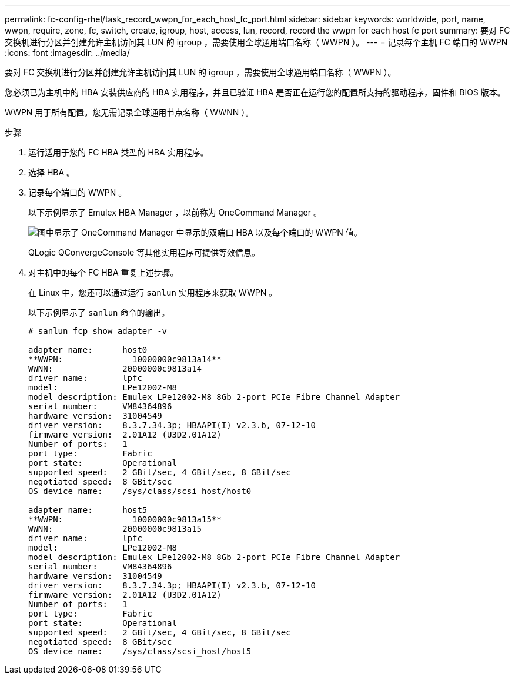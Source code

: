 ---
permalink: fc-config-rhel/task_record_wwpn_for_each_host_fc_port.html 
sidebar: sidebar 
keywords: worldwide, port, name, wwpn, require, zone, fc, switch, create, igroup, host, access, lun, record, record the wwpn for each host fc port 
summary: 要对 FC 交换机进行分区并创建允许主机访问其 LUN 的 igroup ，需要使用全球通用端口名称（ WWPN ）。 
---
= 记录每个主机 FC 端口的 WWPN
:icons: font
:imagesdir: ../media/


[role="lead"]
要对 FC 交换机进行分区并创建允许主机访问其 LUN 的 igroup ，需要使用全球通用端口名称（ WWPN ）。

您必须已为主机中的 HBA 安装供应商的 HBA 实用程序，并且已验证 HBA 是否正在运行您的配置所支持的驱动程序，固件和 BIOS 版本。

WWPN 用于所有配置。您无需记录全球通用节点名称（ WWNN ）。

.步骤
. 运行适用于您的 FC HBA 类型的 HBA 实用程序。
. 选择 HBA 。
. 记录每个端口的 WWPN 。
+
以下示例显示了 Emulex HBA Manager ，以前称为 OneCommand Manager 。

+
image::../media/emulex_hba_fc_fc_rhel.gif[图中显示了 OneCommand Manager 中显示的双端口 HBA 以及每个端口的 WWPN 值。]

+
QLogic QConvergeConsole 等其他实用程序可提供等效信息。

. 对主机中的每个 FC HBA 重复上述步骤。
+
在 Linux 中，您还可以通过运行 `sanlun` 实用程序来获取 WWPN 。

+
以下示例显示了 `sanlun` 命令的输出。

+
[listing]
----
# sanlun fcp show adapter -v

adapter name:      host0
**WWPN:              10000000c9813a14**
WWNN:              20000000c9813a14
driver name:       lpfc
model:             LPe12002-M8
model description: Emulex LPe12002-M8 8Gb 2-port PCIe Fibre Channel Adapter
serial number:     VM84364896
hardware version:  31004549
driver version:    8.3.7.34.3p; HBAAPI(I) v2.3.b, 07-12-10
firmware version:  2.01A12 (U3D2.01A12)
Number of ports:   1
port type:         Fabric
port state:        Operational
supported speed:   2 GBit/sec, 4 GBit/sec, 8 GBit/sec
negotiated speed:  8 GBit/sec
OS device name:    /sys/class/scsi_host/host0

adapter name:      host5
**WWPN:              10000000c9813a15**
WWNN:              20000000c9813a15
driver name:       lpfc
model:             LPe12002-M8
model description: Emulex LPe12002-M8 8Gb 2-port PCIe Fibre Channel Adapter
serial number:     VM84364896
hardware version:  31004549
driver version:    8.3.7.34.3p; HBAAPI(I) v2.3.b, 07-12-10
firmware version:  2.01A12 (U3D2.01A12)
Number of ports:   1
port type:         Fabric
port state:        Operational
supported speed:   2 GBit/sec, 4 GBit/sec, 8 GBit/sec
negotiated speed:  8 GBit/sec
OS device name:    /sys/class/scsi_host/host5
----

